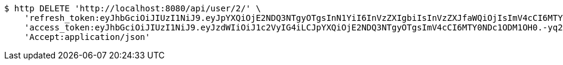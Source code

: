 [source,bash]
----
$ http DELETE 'http://localhost:8080/api/user/2/' \
    'refresh_token:eyJhbGciOiJIUzI1NiJ9.eyJpYXQiOjE2NDQ3NTgyOTgsInN1YiI6InVzZXIgbiIsInVzZXJfaWQiOjIsImV4cCI6MTY0NjU3MjY5OH0.rF6tYvZGsA01vYBacJ-0NcHoXkeIiYvj0kIZQO3DdmA' \
    'access_token:eyJhbGciOiJIUzI1NiJ9.eyJzdWIiOiJ1c2VyIG4iLCJpYXQiOjE2NDQ3NTgyOTgsImV4cCI6MTY0NDc1ODM1OH0.-yq2BHe-f8U12vEB3mWPu6kxk_pDxtWhQRVDx-Q-DqA' \
    'Accept:application/json'
----